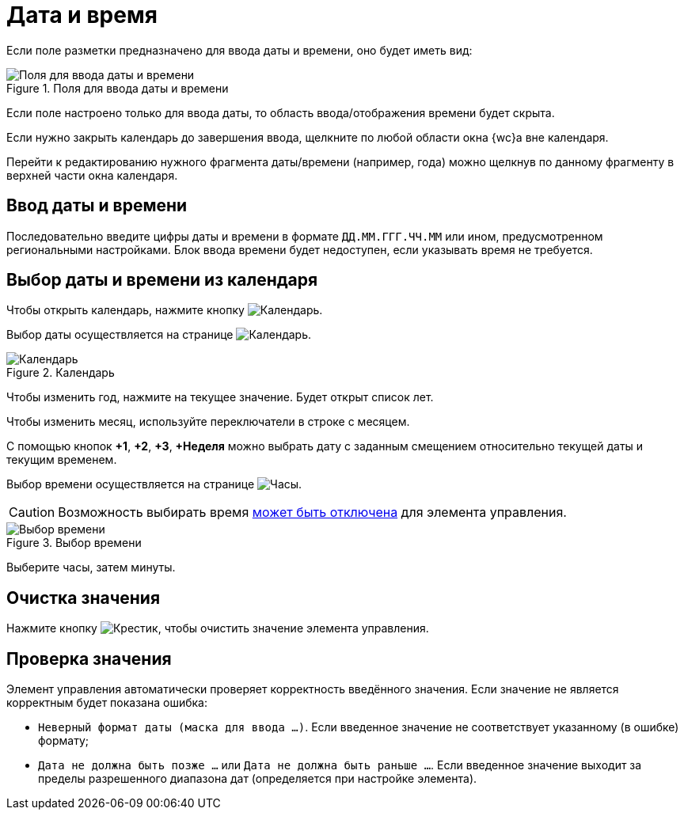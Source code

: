 = Дата и время

Если поле разметки предназначено для ввода даты и времени, оно будет иметь вид:

.Поля для ввода даты и времени
image::date-time.png[Поля для ввода даты и времени]

Если поле настроено только для ввода даты, то область ввода/отображения времени будет скрыта.

Если нужно закрыть календарь до завершения ввода, щелкните по любой области окна {wc}а вне календаря.

Перейти к редактированию нужного фрагмента даты/времени (например, года) можно щелкнув по данному фрагменту в верхней части окна календаря.

[#datetime]
== Ввод даты и времени

Последовательно введите цифры даты и времени в формате `ДД.ММ.ГГГ.ЧЧ.ММ` или ином, предусмотренном региональными настройками. Блок ввода времени будет недоступен, если указывать время не требуется.

[#calendar]
== Выбор даты и времени из календаря

Чтобы открыть календарь, нажмите кнопку image:buttons/calendar-grey.png[Календарь].

Выбор даты осуществляется на странице image:buttons/calendar-blue.png[Календарь].

.Календарь
image::calendar.png[Календарь]

Чтобы изменить год, нажмите на текущее значение. Будет открыт список лет.

Чтобы изменить месяц, используйте переключатели в строке с месяцем.

С помощью кнопок *&plus;1*, *&plus;2*, *&plus;3*, *&plus;Неделя* можно выбрать дату с заданным смещением относительно текущей даты и текущим временем.

Выбор времени осуществляется на странице image:buttons/clock-blue.png[Часы].

CAUTION: Возможность выбирать время xref:layouts:ctrl/standard/dateTimePicker.adoc#noTime[может быть отключена] для элемента управления.

.Выбор времени
image::calendar-time.png[Выбор времени]

Выберите часы, затем минуты.

== Очистка значения

Нажмите кнопку image:buttons/x-red-circle.png[Крестик], чтобы очистить значение элемента управления.

== Проверка значения

Элемент управления автоматически проверяет корректность введённого значения. Если значение не является корректным будет показана ошибка:

* `Неверный формат даты (маска для ввода …)`. Если введенное значение не соответствует указанному (в ошибке) формату;
* `Дата не должна быть позже …` или `Дата не должна быть раньше …`. Если введенное значение выходит за пределы разрешенного диапазона дат (определяется при настройке элемента).
